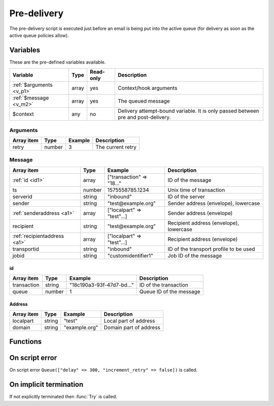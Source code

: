 .. module:: predelivery

Pre-delivery
============

The pre-delivery script is executed just before an email is being put into the active queue
(for delivery as soon as the active queue policies allow).

Variables
---------

These are the pre-defined variables available.

========================== ======= ========= ===========
Variable                   Type    Read-only Description
========================== ======= ========= ===========
:ref:`$arguments <v_p1>`   array   yes       Context/hook arguments
:ref:`$message <v_m2>`     array   yes       The queued message
$context                   any     no        Delivery attempt-bound variable. It is only passed between pre and post-delivery.
========================== ======= ========= ===========

.. _v_p1:

Arguments
+++++++++

================= ======= ========================== ===========
Array item        Type    Example                    Description
================= ======= ========================== ===========
retry             number  3                          The current retry
================= ======= ========================== ===========

.. _v_m2:

Message
+++++++

============================ ======= ========================== ===========
Array item                   Type    Example                    Description
============================ ======= ========================== ===========
:ref:`id <id1>`              array   ["transaction" => "18..."  ID of the message
ts                           number  1575558785.1234            Unix time of transaction
serverid                     string  "inbound"                  ID of the server
sender                       string  "test\@example.org"        Sender address (envelope), lowercase
:ref:`senderaddress <a1>`    array   ["localpart" => "test"...] Sender address (envelope)
recipient                    string  "test\@example.org"        Recipient address (envelope), lowercase
:ref:`recipientaddress <a1>` array   ["localpart" => "test"...] Recipient address (envelope)
transportid                  string  "inbound"                  ID of the transport profile to be used
jobid                        string  "customidentifier1"        Job ID of the message
============================ ======= ========================== ===========

.. _id1:

id
>>>>>>>

============================ ======= ========================== ===========
Array item                   Type    Example                    Description
============================ ======= ========================== ===========
transaction                  string  "18c190a3-93f-47d7-bd..."  ID of the transaction
queue                        number  1                          Queue ID of the message
============================ ======= ========================== ===========

.. _a1:

Address
>>>>>>>

==================== ======= ========================== ===========
Array item           Type    Example                    Description
==================== ======= ========================== ===========
localpart            string  "test"                     Local part of address
domain               string  "example.org"              Domain part of address
==================== ======= ========================== ===========

Functions
---------

.. function:: Try([options])

  Accept the email into the active queue
  (for delivery as soon as the active queue policies allow). This is the default action.

  :param array options: an options array
  :return: doesn't return, script is terminated

  The following options are available in the options array. Some are used to override
  the properties eitherwise chosen based on the queue email's metadata and transport settings.

    * **host** (string) The IP address or hostname to connect to, or "lookup-mx" for MX lookup). Overrides the transport setting.
    * **port** (number) TCP port to connect to. Overrides the transport setting.
    * **sender** (string or array) Change the sender email address, either as a string or an associative array with a ``localpart``, ``domain`` and ``params``. Overrides the queued email's metadata.
    * **recipient** (string or array) Change the sender email address, either as a string or an associative array with a ``localpart``, ``domain`` and ``params``. Overrides the queued email's metadata.
    * **helo** (string) The SMTP HELO/EHLO hostname. It can also be specified per source IP. Overrides the transport setting.
    * **sourceip** (array) Source (local) IP(s) to use. The array may contain either strings (of ID's) or associative arrays with ``id`` or ``address`` (literal) and ``helo``. Overrides the transport setting.
    * **nonlocal_source** (boolean) Allow binding of non-local addresses (BINDANY). The default is ``false``.
    * **saslusername** (string) If specified issue a AUTH LOGIN before MAIL FROM. Overrides the transport setting.
    * **saslpassword** (string) If specified issue a AUTH LOGIN before MAIL FROM. Overrides the transport setting.
    * **tls** (string) Use any of the following TLS modes; ``disabled``, ``optional``, ``optional_verify``, ``dane``, ``dane_require``, ``require`` or ``require_verify``. Overrides the transport setting.
    * **tls_sni** (string or boolean) Request a certificate using the SNI extension. If ``true`` the connected hostname will be used. The default is not to use SNI (``false``).
    * **tls_protocols** (string) Use one or many of the following TLS protocols; ``SSLv2``, ``SSLv3``, ``TLSv1``, ``TLSv1.1``, ``TLSv1.2`` or ``TLSv1.3``. Protocols may be separated by ``,`` and excluded by ``!``. The default is ``!SSLv2,!SSLv3``.
    * **tls_ciphers** (string) List of ciphers to support. The default is decided by OpenSSL for each ``tls_protocol``.
    * **tls_verify_host** (boolean) Verify certificate hostname (CN). The default is ``false``.
    * **tls_verify_name** (array) Hostnames to verify against the certificate's CN and SAN (NO_PARTIAL_WILDCARDS | SINGLE_LABEL_SUBDOMAINS).
    * **tls_default_ca** (boolean) Load additional TLS certificates (ca_root_nss). The default is ``false``.
    * **tls_client_cert** (string) Use the following ``pki:X`` as client certificate. The default is to not send a client certificate.
    * **xclient** (array) Associative array of XCLIENT attributes to send.
    * **protocol** (string) The protocol to use; ``smtp`` or ``lmtp``. Overrides the transport setting.
    * **mx_include** (array) Filter the MX lookup result, only including ones matching the hostnames/wildcards (NO_PARTIAL_WILDCARDS | SINGLE_LABEL_SUBDOMAINS).
    * **mx_exclude** (array) Filter the MX lookup result, removing ones matching the hostnames/wildcards (NO_PARTIAL_WILDCARDS | SINGLE_LABEL_SUBDOMAINS).
    * **jobid** (string) Job ID of the message.
    * **timeout** (array) Associative array of :ref:`state <as1>` and the timeout in seconds. The default is set according to RFC2821.
    * **connect_timeout** (number) The connect timeout in seconds. The default is ``30`` seconds.

.. function:: Queue([options])

  Queue the message to be retried later. If the maximum retry count is exceeded; the message is either bounced or deleted depending on the transport's settings.

  :param array options: options array
  :return: doesn't return, script is terminated

  The following options are available in the options array.

   * **hold** (boolean) Put the message in the hold (inactive) queue. The default is ``false``.
   * **delay** (number) the delay in seconds. The default is according to the current transports retry delay.
   * **reason** (string) Optional message to be logged with the message.
   * **increment_retry** (boolean) If the retry count should be increased. The default is ``true``.
   * **reset_retry** (boolean) If the retry count should be reset to zero. The default is ``false``.
   * **transportid** (string) Set the transport ID.  The default the current `transportid`.

.. function:: Bounce()

  Delete the message from the queue, and generate a DSN (bounce) to the sender.

  :return: doesn't return, script is terminated

.. function:: Delete()

  Delete the message from the queue, without generating a DSN (bounce) to the sender.

  :return: doesn't return, script is terminated

.. function:: SetDSN(options)

  Set the DSN options for the current delivery attempt if a DSN were to be created. It is not remembered for the next retry.

  :param array options: options array
  :rtype: none

  The following options are available in the options array.

   * **transportid** (string) Set the transport ID. The default is either choosen by the transport or automatically assigned.
   * **recipient** (string or array) Set the recipient of the DSN, either as a string or an associative array with a ``localpart`` and ``domain``.
   * **metadata** (array) Add additional metadata (KVP) to the DSN.
   * **from** (string or array) Set the From-header address of the DSN, either as a string or an associative array with a ``localpart`` and ``domain``.
   * **from_name** (string) Set the From-header display name of the DSN.
   * **dkim** (array) Set the DKIM options of the DSN (``selector``, ``domain``, ``key`` including the options available in :func:`MIME.signDKIM`).
   * **jobid** (string) Job ID of the message.

.. function:: SetMetaData(metadata)

  This function updates the queued message's metadata in the database. It is consequentially remembered for the next retry.
  The metadata must be an array with both string keys and values.

  :param array metadata: metadata to set
  :rtype: none

  .. note::

    To work-around the data type limitation of the metadata; data can be encoded using :func:`json_encode`.

.. function:: GetMetaData()

  Get the metadata set by :func:`SetMetaData`. If no data was set, an empty array is returned.

  :return: the data set by :func:`SetMetaData`
  :rtype: array

On script error
---------------

On script error ``Queue(["delay" => 300, "increment_retry" => false])`` is called.

On implicit termination
-----------------------

If not explicitly terminated then :func:`Try` is called.
